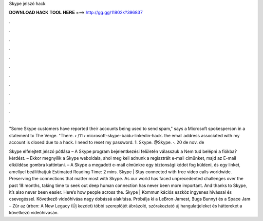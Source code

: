 Skype jelszó hack



𝐃𝐎𝐖𝐍𝐋𝐎𝐀𝐃 𝐇𝐀𝐂𝐊 𝐓𝐎𝐎𝐋 𝐇𝐄𝐑𝐄 ===> http://gg.gg/11802k?396837



.



.



.



.



.



.



.



.



.



.



.



.

"Some Skype customers have reported their accounts being used to send spam," says a Microsoft spokesperson in a statement to The Verge. "There.  › /11 › microsoft-skype-baidu-linkedin-hack. the email address associated with my account is closed due to a hack. I need to reset my password. 1. Skype. @Skype. ·. 20 de nov. de 

Skype elfelejtett jelszó pótlása – A Skype program bejelentkezési felületén válasszuk a Nem tud belépni a fiókba? kérdést. – Ekkor megnyílik a Skype weboldala, ahol meg kell adnunk a regisztrált e-mail címünket, majd az E-mail elküldése gombra kattintani. – A Skype a megadott e-mail címünkre egy biztonsági kódot fog küldeni, és egy linket, amellyel beállíthatjuk Estimated Reading Time: 2 mins. Skype | Stay connected with free video calls worldwide. Preserving the connections that matter most with Skype. As our world has faced unprecedented challenges over the past 18 months, taking time to seek out deep human connection has never been more important. And thanks to Skype, it’s also never been easier. Here’s how people across the. Skype | Kommunikációs eszköz ingyenes hívással és csevegéssel. Következő videóhívása nagy dobássá alakítása. Próbálja ki a LeBron Jamest, Bugs Bunnyt és a Space Jam – Zűr az űrben: A New Legacy (Új kezdet) többi szereplőjét ábrázoló, szórakoztató új hangulatjeleket és háttereket a következő videóhívásán.
